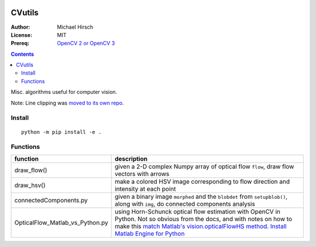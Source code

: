 .. image:: https://zenodo.org/badge/19711552.svg
   :target: https://zenodo.org/badge/latestdoi/19711552



========
CVutils
========

:Author: Michael Hirsch
:License: MIT
:Prereq: `OpenCV 2 or OpenCV 3 <https://scivision.co/category/opencv/>`_

.. contents::

Misc. algorithms useful for computer vision.
 
Note: Line clipping was `moved to its own repo <https://github.com/scivision/lineclipping-python-fortran>`_.

Install
=======
::
   
   python -m pip install -e .



Functions
=========

================================= ======================
function                          description
================================= ======================
draw_flow()                       given a 2-D complex Numpy array of optical flow ``flow``, draw flow vectors with arrows
draw_hsv()                        make a colored HSV image corresponding to flow direction and intensity at each point
  
connectedComponents.py            given a binary image ``morphed`` and the ``blobdet`` from ``setupblob()``, along with ``img``, do connected components analysis

OpticalFlow_Matlab_vs_Python.py   using Horn-Schunck optical flow estimation with OpenCV in Python. Not so obvious from the docs, and with notes on how to make this `match Matlab's vision.opticalFlowHS method <https://scivision.co/opencv-cv-calcopticalflowhs-horn-schunck-smoothness-lambda-parameter/>`_. `Install Matlab Engine for Python <https://scivision.co/matlab-engine-callable-from-python-how-to-install-and-setup/>`_
================================= ======================
